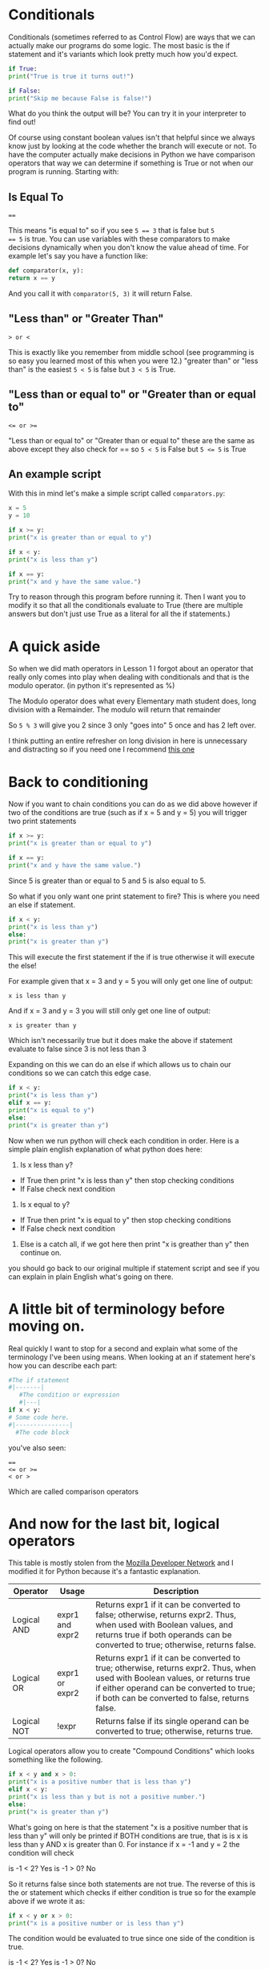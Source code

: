 * Conditionals

Conditionals (sometimes referred to as Control Flow) are ways that we
can actually make our programs do some logic. The most basic is the if
statement and it's variants which look pretty much how you'd expect.

#+BEGIN_SRC python
    if True:
	print("True is true it turns out!")

    if False:
	print("Skip me because False is false!")
#+END_SRC

What do you think the output will be? You can try it in your
interpreter to find out!

Of course using constant boolean values isn't that helpful since we
always know just by looking at the code whether the branch will
execute or not. To have the computer actually make decisions in Python
we have comparison operators that way we can determine if something is
True or not when our program is running. Starting with:

** Is Equal To

#+BEGIN_EXAMPLE
    ==
#+END_EXAMPLE

This means "is equal to" so if you see ~5 == 3~ that is false but ~5
== 5~ is true. You can use variables with these comparators to make
decisions dynamically when you don't know the value ahead of
time. For example let's say you have a function like:

#+BEGIN_SRC python
    def comparator(x, y):
	return x == y
#+END_SRC

And you call it with =comparator(5, 3)= it will return False.

** "Less than" or "Greater Than"

#+BEGIN_EXAMPLE
    > or <
#+END_EXAMPLE

This is exactly like you remember from middle school (see programming is
so easy you learned most of this when you were 12.) "greater than" or
"less than" is the easiest =5 < 5= is false but =3 < 5= is True.

** "Less than or equal to" or "Greater than or equal to"

#+BEGIN_EXAMPLE
    <= or >=
#+END_EXAMPLE

"Less than or equal to" or "Greater than or equal to" these are the same
as above except they also check for == so =5 < 5= is False but ~5 <= 5~ is
True

** An example script

With this in mind let's make a simple script called =comparators.py=:

#+BEGIN_SRC python :tangle comparators.py
    x = 5
    y = 10

    if x >= y:
	print("x is greater than or equal to y")

    if x < y:
	print("x is less than y")

    if x == y:
	print("x and y have the same value.")
#+END_SRC

Try to reason through this program before running it. Then I want you to
modify it so that all the conditionals evaluate to True (there are
multiple answers but don't just use True as a literal for all the if
statements.)

* A quick aside

So when we did math operators in Lesson 1 I forgot about an operator
that really only comes into play when dealing with conditionals and that
is the modulo operator. (in python it's represented as %)

The Modulo operator does what every Elementary math student does, long
division with a Remainder. The modulo will return that remainder

So =5 % 3= will give you 2 since 3 only "goes into" 5 once and has 2 left
over.

I think putting an entire refresher on long division in here is
unnecessary and distracting so if you need one I recommend
[[https://www.mathsisfun.com/long_division2.html][this one]]

* Back to conditioning
  :PROPERTIES:
  :CUSTOM_ID: back-to-conditioning
  :END:

Now if you want to chain conditions you can do as we did above however
if two of the conditions are true (such as if x = 5 and y = 5) you will
trigger two print statements

#+BEGIN_SRC python
    if x >= y:
	print("x is greater than or equal to y")

    if x == y:
	print("x and y have the same value.")
#+END_SRC

Since 5 is greater than or equal to 5 and 5 is also equal to 5.

So what if you only want one print statement to fire? This is where you
need an else if statement.

#+BEGIN_SRC python
    if x < y:
	print("x is less than y")
    else:
	print("x is greater than y")
#+END_SRC

This will execute the first statement if the if is true otherwise it
will execute the else!

For example given that x = 3 and y = 5 you will only get one line of
output:

#+BEGIN_EXAMPLE
    x is less than y
#+END_EXAMPLE

And if x = 3 and y = 3 you will still only get one line of output:

#+BEGIN_EXAMPLE
    x is greater than y
#+END_EXAMPLE

Which isn't necessarily true but it does make the above if statement
evaluate to false since 3 is not less than 3

Expanding on this we can do an else if which allows us to chain our
conditions so we can catch this edge case.

#+BEGIN_SRC python
    if x < y:
	print("x is less than y")
    elif x == y:
	print("x is equal to y")
    else:
	print("x is greater than y")
#+END_SRC

Now when we run python will check each condition in order. Here is a
simple plain english explanation of what python does here:

1. Is x less than y?

-  If True then print "x is less than y" then stop checking conditions
-  If False check next condition

2. Is x equal to y?

-  If True then print "x is equal to y" then stop checking conditions
-  If False check next condition

2. Else is a catch all, if we got here then print "x is greather than y"
   then continue on.

you should go back to our original multiple if statement script and see
if you can explain in plain English what's going on there.

* A little bit of terminology before moving on.
  :PROPERTIES:
  :CUSTOM_ID: a-little-bit-of-terminology-before-moving-on.
  :END:

Real quickly I want to stop for a second and explain what some of the
terminology I've been using means. When looking at an if statement
here's how you can describe each part:

#+BEGIN_SRC python
    #The if statement
    #|-------|
       #The condition or expression
       #|---|
    if x < y:
	# Some code here.
	#|---------------|
	  #The code block
#+END_SRC

you've also seen:

#+BEGIN_EXAMPLE
    ==
    <= or >=
    < or >
#+END_EXAMPLE

Which are called comparison operators

* And now for the last bit, logical operators
  :PROPERTIES:
  :CUSTOM_ID: and-now-for-the-last-bit-logical-operators
  :END:

This table is mostly stolen from the
[[https://developer.mozilla.org/en-US/docs/Web/JavaScript/Reference/Operators/Logical_Operators][Mozilla
Developer Network]] and I modified it for Python because it's a
fantastic explanation.

| Operator      | Usage             | Description                                                                                                                                                                                                                  |
|---------------+-------------------+------------------------------------------------------------------------------------------------------------------------------------------------------------------------------------------------------------------------------|
| Logical AND   | expr1 and expr2   | Returns expr1 if it can be converted to false; otherwise, returns expr2. Thus, when used with Boolean values, and returns true if both operands can be converted to true; otherwise, returns false.                          |
| Logical OR    | expr1 or expr2    | Returns expr1 if it can be converted to true; otherwise, returns expr2. Thus, when used with Boolean values, or returns true if either operand can be converted to true; if both can be converted to false, returns false.   |
| Logical NOT   | !expr             | Returns false if its single operand can be converted to true; otherwise, returns true.                                                                                                                                       |

Logical operators allow you to create "Compound Conditions" which looks
something like the following.

#+BEGIN_SRC python
    if x < y and x > 0:
	print("x is a positive number that is less than y")
    elif x < y:
	print("x is less than y but is not a positive number.")
    else:
	print("x is greater than y")
#+END_SRC

What's going on here is that the statement "x is a positive number that
is less than y" will only be printed if BOTH conditions are true, that
is is x is less than y AND x is greater than 0. For instance if x = -1
and y = 2 the condition will check

is -1 < 2? Yes is -1 > 0? No

So it returns false since both statements are not true. The reverse of
this is the or statement which checks if either condition is true so for
the example above if we wrote it as:

#+BEGIN_SRC python
    if x < y or x > 0:
	print("x is a positive number or is less than y")
#+END_SRC

The condition would be evaluated to true since one side of the condition
is true.

is -1 < 2? Yes is -1 > 0? No

returns True

Now lets get looping!
